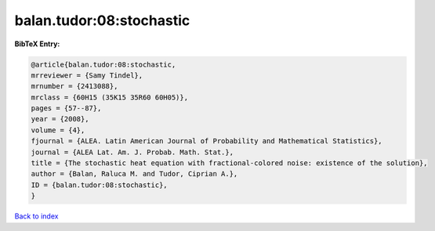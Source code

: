 balan.tudor:08:stochastic
=========================

.. :cite:t:`balan.tudor:08:stochastic`

.. bibliography:: ../../All.bib

**BibTeX Entry:**

.. code-block:: bibtex

   @article{balan.tudor:08:stochastic,
   mrreviewer = {Samy Tindel},
   mrnumber = {2413088},
   mrclass = {60H15 (35K15 35R60 60H05)},
   pages = {57--87},
   year = {2008},
   volume = {4},
   fjournal = {ALEA. Latin American Journal of Probability and Mathematical Statistics},
   journal = {ALEA Lat. Am. J. Probab. Math. Stat.},
   title = {The stochastic heat equation with fractional-colored noise: existence of the solution},
   author = {Balan, Raluca M. and Tudor, Ciprian A.},
   ID = {balan.tudor:08:stochastic},
   }

`Back to index <../index>`_
